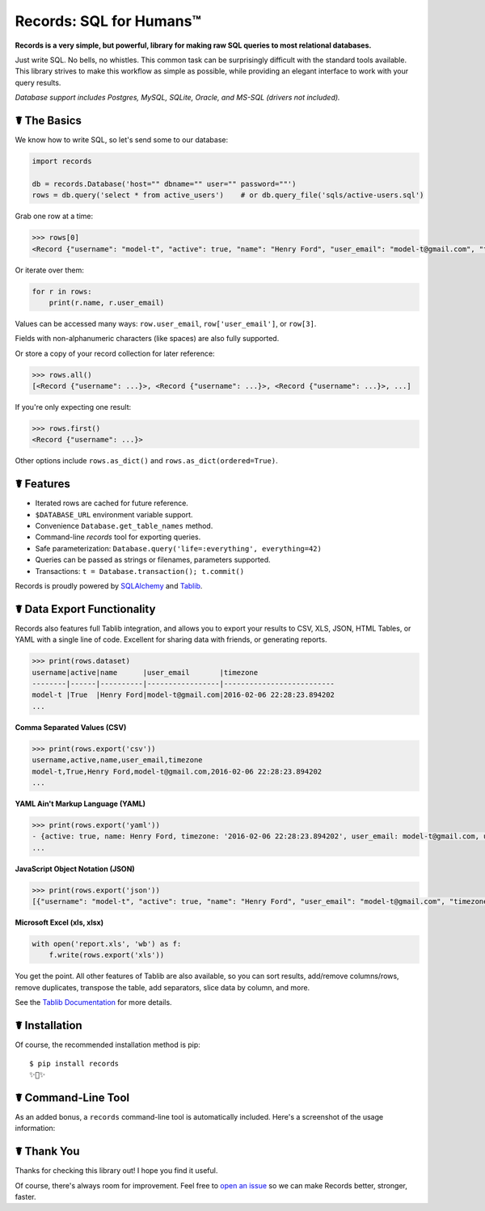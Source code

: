 Records: SQL for Humans™
========================


.. image:: https://img.shields.io/pypi/v/records.svg
    :target: https://pypi.python.org/pypi/records

.. image:: https://travis-ci.org/kennethreitz/records.svg?branch=master
    :target: https://travis-ci.org/kennethreitz/records

.. image:: https://img.shields.io/badge/SayThanks.io-☼-1EAEDB.svg
    :target: https://saythanks.io/to/kennethreitz



**Records is a very simple, but powerful, library for making raw SQL queries
to most relational databases.**

Just write SQL. No bells, no whistles. This common task can be
surprisingly difficult with the standard tools available.
This library strives to make this workflow as simple as possible,
while providing an elegant interface to work with your query results.

*Database support includes Postgres, MySQL, SQLite, Oracle, and MS-SQL (drivers not included).*


☤ The Basics
------------
We know how to write SQL, so let's send some to our database:

.. code:: python

    import records

    db = records.Database('host="" dbname="" user="" password=""')
    rows = db.query('select * from active_users')    # or db.query_file('sqls/active-users.sql')


Grab one row at a time:

.. code:: python

    >>> rows[0]
    <Record {"username": "model-t", "active": true, "name": "Henry Ford", "user_email": "model-t@gmail.com", "timezone": "2016-02-06 22:28:23.894202"}>

Or iterate over them:

.. code:: python

    for r in rows:
        print(r.name, r.user_email)

Values can be accessed many ways: ``row.user_email``, ``row['user_email']``, or ``row[3]``.

Fields with non-alphanumeric characters (like spaces) are also fully supported.

Or store a copy of your record collection for later reference:

.. code:: python

    >>> rows.all()
    [<Record {"username": ...}>, <Record {"username": ...}>, <Record {"username": ...}>, ...]

If you're only expecting one result:

.. code:: python

    >>> rows.first()
    <Record {"username": ...}>

Other options include ``rows.as_dict()`` and ``rows.as_dict(ordered=True)``.

☤ Features
----------

- Iterated rows are cached for future reference.
- ``$DATABASE_URL`` environment variable support.
- Convenience ``Database.get_table_names`` method.
- Command-line `records` tool for exporting queries.
- Safe parameterization: ``Database.query('life=:everything', everything=42)``
- Queries can be passed as strings or filenames, parameters supported.
- Transactions: ``t = Database.transaction(); t.commit()``

Records is proudly powered by `SQLAlchemy <http://www.sqlalchemy.org>`_
and `Tablib <http://docs.python-tablib.org/en/latest/>`_.

☤ Data Export Functionality
---------------------------

Records also features full Tablib integration, and allows you to export
your results to CSV, XLS, JSON, HTML Tables, or YAML with a single line of code.
Excellent for sharing data with friends, or generating reports.

.. code:: pycon

    >>> print(rows.dataset)
    username|active|name      |user_email       |timezone
    --------|------|----------|-----------------|--------------------------
    model-t |True  |Henry Ford|model-t@gmail.com|2016-02-06 22:28:23.894202
    ...

**Comma Separated Values (CSV)**

.. code:: pycon

    >>> print(rows.export('csv'))
    username,active,name,user_email,timezone
    model-t,True,Henry Ford,model-t@gmail.com,2016-02-06 22:28:23.894202
    ...

**YAML Ain't Markup Language (YAML)**

.. code:: python

    >>> print(rows.export('yaml'))
    - {active: true, name: Henry Ford, timezone: '2016-02-06 22:28:23.894202', user_email: model-t@gmail.com, username: model-t}
    ...

**JavaScript Object Notation (JSON)**

.. code:: python

    >>> print(rows.export('json'))
    [{"username": "model-t", "active": true, "name": "Henry Ford", "user_email": "model-t@gmail.com", "timezone": "2016-02-06 22:28:23.894202"}, ...]

**Microsoft Excel (xls, xlsx)**

.. code:: python

    with open('report.xls', 'wb') as f:
        f.write(rows.export('xls'))

You get the point. All other features of Tablib are also available,
so you can sort results, add/remove columns/rows, remove duplicates,
transpose the table, add separators, slice data by column, and more.

See the `Tablib Documentation <http://docs.python-tablib.org/en/latest/>`_
for more details.

☤ Installation
--------------

Of course, the recommended installation method is pip::

    $ pip install records
    ✨🍰✨

☤ Command-Line Tool
-------------------

As an added bonus, a ``records`` command-line tool is automatically
included. Here's a screenshot of the usage information:

.. image:: http://f.cl.ly/items/0S14231R3p0G3w3A0x2N/Screen%20Shot%202016-02-13%20at%202.43.21%20AM.png
   :alt: Screenshot of Records Command-Line Interface.

☤ Thank You
-----------

Thanks for checking this library out! I hope you find it useful.

Of course, there's always room for improvement. Feel free to `open an issue <https://github.com/kennethreitz/records/issues>`_ so we can make Records better, stronger, faster.


